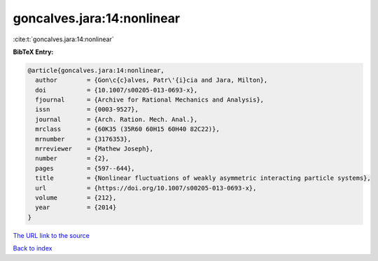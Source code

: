 goncalves.jara:14:nonlinear
===========================

:cite:t:`goncalves.jara:14:nonlinear`

**BibTeX Entry:**

.. code-block:: bibtex

   @article{goncalves.jara:14:nonlinear,
     author        = {Gon\c{c}alves, Patr\'{i}cia and Jara, Milton},
     doi           = {10.1007/s00205-013-0693-x},
     fjournal      = {Archive for Rational Mechanics and Analysis},
     issn          = {0003-9527},
     journal       = {Arch. Ration. Mech. Anal.},
     mrclass       = {60K35 (35R60 60H15 60H40 82C22)},
     mrnumber      = {3176353},
     mrreviewer    = {Mathew Joseph},
     number        = {2},
     pages         = {597--644},
     title         = {Nonlinear fluctuations of weakly asymmetric interacting particle systems},
     url           = {https://doi.org/10.1007/s00205-013-0693-x},
     volume        = {212},
     year          = {2014}
   }

`The URL link to the source <https://doi.org/10.1007/s00205-013-0693-x>`__


`Back to index <../By-Cite-Keys.html>`__
